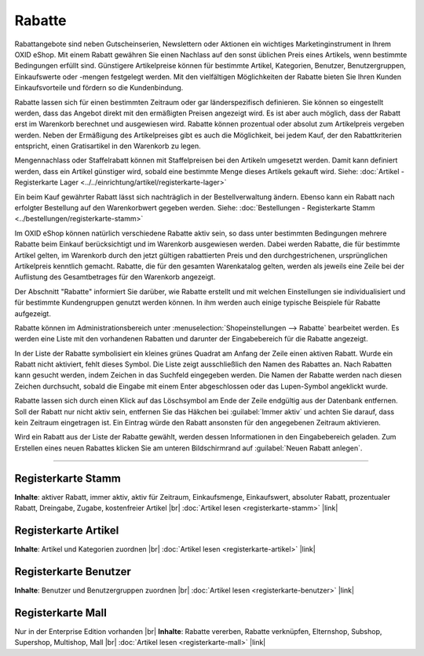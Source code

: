 ﻿Rabatte
=======

Rabattangebote sind neben Gutscheinserien, Newslettern oder Aktionen ein wichtiges Marketinginstrument in Ihrem OXID eShop. Mit einem Rabatt gewähren Sie einen Nachlass auf den sonst üblichen Preis eines Artikels, wenn bestimmte Bedingungen erfüllt sind. Günstigere Artikelpreise können für bestimmte Artikel, Kategorien, Benutzer, Benutzergruppen, Einkaufswerte oder -mengen festgelegt werden. Mit den vielfältigen Möglichkeiten der Rabatte bieten Sie Ihren Kunden Einkaufsvorteile und fördern so die Kundenbindung.

Rabatte lassen sich für einen bestimmten Zeitraum oder gar länderspezifisch definieren. Sie können so eingestellt werden, dass das Angebot direkt mit den ermäßigten Preisen angezeigt wird. Es ist aber auch möglich, dass der Rabatt erst im Warenkorb berechnet und ausgewiesen wird. Rabatte können prozentual oder absolut zum Artikelpreis vergeben werden. Neben der Ermäßigung des Artikelpreises gibt es auch die Möglichkeit, bei jedem Kauf, der den Rabattkriterien entspricht, einen Gratisartikel in den Warenkorb zu legen.

.. image:: ../../media/screenshots-de/oxbahh01.png
   :alt: Rabatte
   :height: 517
   :width: 650

Mengennachlass oder Staffelrabatt können mit Staffelpreisen bei den Artikeln umgesetzt werden. Damit kann definiert werden, dass ein Artikel günstiger wird, sobald eine bestimmte Menge dieses Artikels gekauft wird. Siehe: :doc:`Artikel - Registerkarte Lager <../../einrichtung/artikel/registerkarte-lager>`

Ein beim Kauf gewährter Rabatt lässt sich nachträglich in der Bestellverwaltung ändern. Ebenso kann ein Rabatt nach erfolgter Bestellung auf den Warenkorbwert gegeben werden. Siehe: :doc:`Bestellungen - Registerkarte Stamm <../bestellungen/registerkarte-stamm>`

Im OXID eShop können natürlich verschiedene Rabatte aktiv sein, so dass unter bestimmten Bedingungen mehrere Rabatte beim Einkauf berücksichtigt und im Warenkorb ausgewiesen werden. Dabei werden Rabatte, die für bestimmte Artikel gelten, im Warenkorb durch den jetzt gültigen rabattierten Preis und den durchgestrichenen, ursprünglichen Artikelpreis kenntlich gemacht. Rabatte, die für den gesamten Warenkatalog gelten, werden als jeweils eine Zeile bei der Auflistung des Gesamtbetrages für den Warenkorb angezeigt.

.. image:: ../../media/screenshots-de/oxbahh02.png
   :alt: Kite mit 2 Rabatten im Warenkorb
   :height: 317
   :width: 650

Der Abschnitt \"Rabatte\" informiert Sie darüber, wie Rabatte erstellt und mit welchen Einstellungen sie individualisiert und für bestimmte Kundengruppen genutzt werden können. In ihm werden auch einige typische Beispiele für Rabatte aufgezeigt.

Rabatte können im Administrationsbereich unter :menuselection:`Shopeinstellungen --> Rabatte` bearbeitet werden. Es werden eine Liste mit den vorhandenen Rabatten und darunter der Eingabebereich für die Rabatte angezeigt.

In der Liste der Rabatte symbolisiert ein kleines grünes Quadrat am Anfang der Zeile einen aktiven Rabatt. Wurde ein Rabatt nicht aktiviert, fehlt dieses Symbol. Die Liste zeigt ausschließlich den Namen des Rabattes an. Nach Rabatten kann gesucht werden, indem Zeichen in das Suchfeld eingegeben werden. Die Namen der Rabatte werden nach diesen Zeichen durchsucht, sobald die Eingabe mit einem Enter abgeschlossen oder das Lupen-Symbol angeklickt wurde.

Rabatte lassen sich durch einen Klick auf das Löschsymbol am Ende der Zeile endgültig aus der Datenbank entfernen. Soll der Rabatt nur nicht aktiv sein, entfernen Sie das Häkchen bei :guilabel:`Immer aktiv` und achten Sie darauf, dass kein Zeitraum eingetragen ist. Ein Eintrag würde den Rabatt ansonsten für den angegebenen Zeitraum aktivieren.

Wird ein Rabatt aus der Liste der Rabatte gewählt, werden dessen Informationen in den Eingabebereich geladen. Zum Erstellen eines neuen Rabattes klicken Sie am unteren Bildschirmrand auf :guilabel:`Neuen Rabatt anlegen`.

-----------------------------------------------------------------------------------------

Registerkarte Stamm
-------------------
**Inhalte**: aktiver Rabatt, immer aktiv, aktiv für Zeitraum, Einkaufsmenge, Einkaufswert, absoluter Rabatt, prozentualer Rabatt, Dreingabe, Zugabe, kostenfreier Artikel |br|
:doc:`Artikel lesen <registerkarte-stamm>` |link|

Registerkarte Artikel
---------------------
**Inhalte**: Artikel und Kategorien zuordnen |br|
:doc:`Artikel lesen <registerkarte-artikel>` |link|

Registerkarte Benutzer
----------------------
**Inhalte**: Benutzer und Benutzergruppen zuordnen |br|
:doc:`Artikel lesen <registerkarte-benutzer>` |link|

Registerkarte Mall
------------------
Nur in der Enterprise Edition vorhanden |br|
**Inhalte**: Rabatte vererben, Rabatte verknüpfen, Elternshop, Subshop, Supershop, Multishop, Mall |br|
:doc:`Artikel lesen <registerkarte-mall>` |link|

.. Intern: oxbahh, Status: